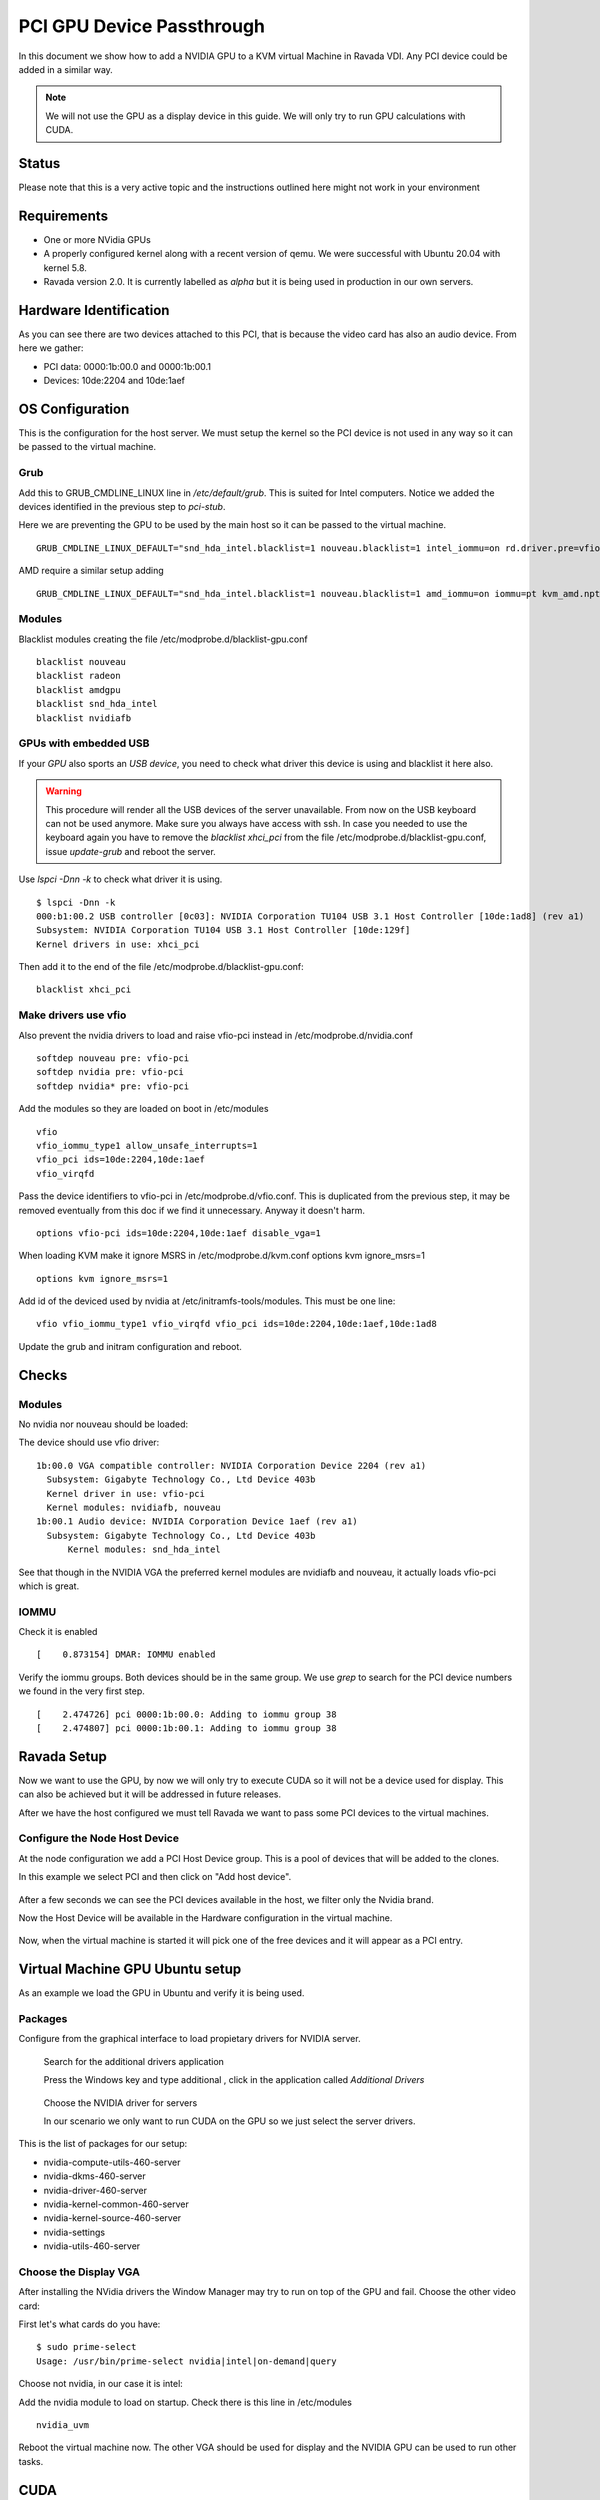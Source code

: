 PCI GPU Device Passthrough
==========================

In this document we show how to add a NVIDIA GPU to a KVM virtual Machine
in Ravada VDI. Any PCI device could be added in a similar way.

.. note:: We will not use the GPU as a display device in this guide. We will only try to run GPU calculations with CUDA.

Status
------

Please note that this is a very active topic and the instructions outlined here
might not work in your environment

Requirements
------------

* One or more NVidia GPUs
* A properly configured kernel along with a recent version of qemu. We were successful with Ubuntu 20.04 with kernel 5.8.
* Ravada version 2.0. It is currently labelled as *alpha* but it is being used in production in our own servers.

Hardware Identification
-----------------------

.. prompt:: bash $

    sudo lspci -Dnn | grep NVIDIA
    0000:1b:00.0 VGA compatible controller [0300]: NVIDIA Corporation Device [10de:2204] (rev a1)
    0000:1b:00.1 Audio device [0403]: NVIDIA Corporation Device [10de:1aef] (rev a1)

As you can see there are two devices attached to this PCI, that is because the video
card has also an audio device. From here we gather:

* PCI data: 0000:1b:00.0 and 0000:1b:00.1
* Devices: 10de:2204 and 10de:1aef

OS Configuration
----------------

This is the configuration for the host server. We must setup the kernel so the
PCI device is not used in any way so it can be passed to the virtual machine.

Grub
~~~~

Add this to GRUB_CMDLINE_LINUX line in */etc/default/grub*. This is suited for Intel
computers. Notice we added the devices identified in the previous step to *pci-stub*.

Here we are preventing the GPU to be used by the main host so it can be passed
to the virtual machine.

::

    GRUB_CMDLINE_LINUX_DEFAULT="snd_hda_intel.blacklist=1 nouveau.blacklist=1 intel_iommu=on rd.driver.pre=vfio-pci pci-stub.ids=10de:2204,10de:1aef"

AMD require a similar setup adding

::

    GRUB_CMDLINE_LINUX_DEFAULT="snd_hda_intel.blacklist=1 nouveau.blacklist=1 amd_iommu=on iommu=pt kvm_amd.npt=1 kvm_amd.avic=1 rd.driver.pre=vfio-pci pci-stub.ids=10de:2204,10de:1aef"

Modules
~~~~~~~

Blacklist modules creating the file /etc/modprobe.d/blacklist-gpu.conf

::

  blacklist nouveau
  blacklist radeon
  blacklist amdgpu
  blacklist snd_hda_intel
  blacklist nvidiafb

GPUs with embedded USB
~~~~~~~~~~~~~~~~~~~~~~

If your *GPU* also sports an *USB device*, you need to check what driver
this device is using and blacklist it here also.

.. warning::

    This procedure will render all the USB devices of the server unavailable. From now on the USB keyboard can not be used anymore. Make sure you always have access with ssh. In case you needed to use the keyboard again you have to remove the *blacklist xhci_pci* from the file /etc/modprobe.d/blacklist-gpu.conf, issue *update-grub* and reboot the server.

Use `lspci -Dnn -k` to check what driver it is using.


::

    $ lspci -Dnn -k
    000:b1:00.2 USB controller [0c03]: NVIDIA Corporation TU104 USB 3.1 Host Controller [10de:1ad8] (rev a1)
    Subsystem: NVIDIA Corporation TU104 USB 3.1 Host Controller [10de:129f]
    Kernel drivers in use: xhci_pci

Then add it to the end of the file /etc/modprobe.d/blacklist-gpu.conf:

::


  blacklist xhci_pci

Make drivers use vfio
~~~~~~~~~~~~~~~~~~~~~

Also prevent the nvidia drivers to load and raise vfio-pci instead in /etc/modprobe.d/nvidia.conf

::

  softdep nouveau pre: vfio-pci
  softdep nvidia pre: vfio-pci
  softdep nvidia* pre: vfio-pci

Add the modules so they are loaded on boot in /etc/modules

::

    vfio
    vfio_iommu_type1 allow_unsafe_interrupts=1
    vfio_pci ids=10de:2204,10de:1aef
    vfio_virqfd

Pass the device identifiers to vfio-pci in /etc/modprobe.d/vfio.conf. This is duplicated
from the previous step, it may be removed eventually from this doc if we find it
unnecessary. Anyway it doesn't harm.

::

  options vfio-pci ids=10de:2204,10de:1aef disable_vga=1

When loading KVM make it ignore MSRS in /etc/modprobe.d/kvm.conf
options kvm ignore_msrs=1

::

  options kvm ignore_msrs=1

Add id of the deviced used by nvidia at /etc/initramfs-tools/modules. This must be one line:

::

   vfio vfio_iommu_type1 vfio_virqfd vfio_pci ids=10de:2204,10de:1aef,10de:1ad8

Update the grub and initram configuration and reboot.

.. prompt:: bash $

  sudo update-grub
  sudo update-initramfs -u
  sudo reboot

Checks
------

Modules
~~~~~~~

No nvidia nor nouveau should be loaded:

.. prompt:: bash $

    sudo lsmod | egrep -i "(nouveau|nvidia)"

The device should use vfio driver:

.. prompt:: bash $

    lspci -k | egrep -A 5 -i nvidia

::

  1b:00.0 VGA compatible controller: NVIDIA Corporation Device 2204 (rev a1)
    Subsystem: Gigabyte Technology Co., Ltd Device 403b
    Kernel driver in use: vfio-pci
    Kernel modules: nvidiafb, nouveau
  1b:00.1 Audio device: NVIDIA Corporation Device 1aef (rev a1)
    Subsystem: Gigabyte Technology Co., Ltd Device 403b
   	Kernel modules: snd_hda_intel

See that though in the NVIDIA VGA the preferred kernel modules are nvidiafb and nouveau,
it actually loads vfio-pci which is great.

IOMMU
~~~~~

Check it is enabled

.. prompt:: bash $

    dmesg | grep -i iommu | grep -i enabled

::

    [    0.873154] DMAR: IOMMU enabled

Verify the iommu groups. Both devices should be in the same group. We use *grep*
to search for the PCI device numbers we found in the very first step.

.. prompt:: bash $

  dmesg | grep iommu | grep 1b:00

::

  [    2.474726] pci 0000:1b:00.0: Adding to iommu group 38
  [    2.474807] pci 0000:1b:00.1: Adding to iommu group 38

Ravada Setup
---------------------

Now we want to use the GPU, by now we will only try to execute CUDA so it
will not be a device used for display. This can also be achieved but it will
be addressed in future releases.

After we have the host configured we must tell Ravada we want to pass
some PCI devices to the virtual machines.

Configure the Node Host Device
~~~~~~~~~~~~~~~~~~~~~~~~~~~~~~

At the node configuration we add a PCI Host Device group. This is a pool of
devices that will be added to the clones.

In this example we select PCI and then click on "Add host device".

.. figure:: images/node_hostdev.png

After a few seconds we can see the PCI devices available in the host, we
filter only the Nvidia brand.

Now the Host Device will be available in the Hardware configuration in the
virtual machine.

.. figure:: images/vm_hostdev.png

Now, when the virtual machine is started it will pick one of the free
devices and it will appear as a PCI entry.

Virtual Machine GPU Ubuntu setup
--------------------------------

As an example we load the GPU in Ubuntu and verify it is being used.

Packages
~~~~~~~~

Configure from the graphical interface to load propietary drivers
for NVIDIA server.

.. figure:: images/ubuntu_additional_drivers_app.png
    :alt: additional drivers

    Search for the additional drivers application

    Press the Windows key and type additional , click in the application
    called *Additional Drivers*

.. figure:: images/ubuntu_additional_drivers_select.png
    :alt: select the NVIDIA drivers

    Choose the NVIDIA driver for servers

    In our scenario we only want to run CUDA on the GPU so we just select
    the server drivers.


This is the list of packages for our setup:

* nvidia-compute-utils-460-server
* nvidia-dkms-460-server
* nvidia-driver-460-server
* nvidia-kernel-common-460-server
* nvidia-kernel-source-460-server
* nvidia-settings
* nvidia-utils-460-server

Choose the Display VGA
~~~~~~~~~~~~~~~~~~~~~~

After installing the NVidia drivers the Window Manager may try to run on
top of the GPU and fail. Choose the other video card:

First let's what cards do you have:

::

    $ sudo prime-select
    Usage: /usr/bin/prime-select nvidia|intel|on-demand|query

Choose not nvidia, in our case it is intel:

.. prompt:: bash

    sudo prime-select intel

Add the nvidia module to load on startup. Check there is this line in /etc/modules

::

  nvidia_uvm


Reboot the virtual machine now. The other VGA should be used for display and the NVIDIA GPU
can be used to run other tasks.

CUDA
----

In this particular installation we wanted to try CUDA. We install the
package and check if it works:

.. prompt:: bash $

  sudo apt install nvidia-cuda-toolkit
  nvidia-smi

If it works nvidia smi will show the detected hardware:

::

    Driver Version                            : 460.73.01
    CUDA Version                              : 11.2
    Attached GPUs                             : 1
    GPU 00000000:01:01.0
    Product Name                          : GeForce RTX 3090
    Product Brand                         : GeForce


Common Problems
---------------

Error: enable unsafe interrupts
~~~~~~~~~~~~~~~~~~~~~~~~~~~~~~~

Add to /etc/default/grub  vfio_iommu_type1.allow_unsafe_interrupts=1

::

    GRUB_CMDLINE_LINUX_DEFAULT="vfio_iommu_type1.allow_unsafe_interrupts=1"

Error: iommu group is not viable
~~~~~~~~~~~~~~~~~~~~~~~~~~~~~~~~

If you get this error trying to start the virtual machine with a GPU attached:

::

    2021-12-17T07:35:06.533164Z qemu-system-x86_64: -device vfio-pci,host=0000:b1:00.0,id=hostdev0,bus=pci.1,addr=0x1,rombar=1: vfio 0000:b1:00.0:
    group 155 is not viable
    Please ensure all devices within the iommu_group are bound to their vfio bus driver.

This means the PCI you want to pass through has more devices. Possibly
an USB embedded is loading its driver and preventing the GPU from being
attached in the virtual machine.

::

  # dmesg | grep iommu | grep "group 155"
  [    1.893555] pci 0000:b1:00.0: Adding to iommu group 155
  [    1.893653] pci 0000:b1:00.1: Adding to iommu group 155
  [    1.893751] pci 0000:b1:00.2: Adding to iommu group 155
  [    1.893848] pci 0000:b1:00.3: Adding to iommu group 155


If your *GPU* also sports an *USB device*, you need to check what
driver this device is using and blacklist it here also. Use
*lspci -Dnn -k* to check what driver it is using. Search for the PCI
device numbers you found in the previous command.


::

    $ lspci -Dnn -k
    000:b1:00.2 USB controller [0c03]: NVIDIA Corporation TU104 USB 3.1 Host Controller [10de:1ad8] (rev a1)
    Subsystem: NVIDIA Corporation TU104 USB 3.1 Host Controller [10de:129f]
    Kernel drivers in use: xhci_pci

Then add it to the end of the file /etc/modprobe.d/blacklist-gpu.conf:

::


  blacklist xhci_pci


References
----------

* https://mathiashueber.com/windows-virtual-machine-gpu-passthrough-ubuntu/

